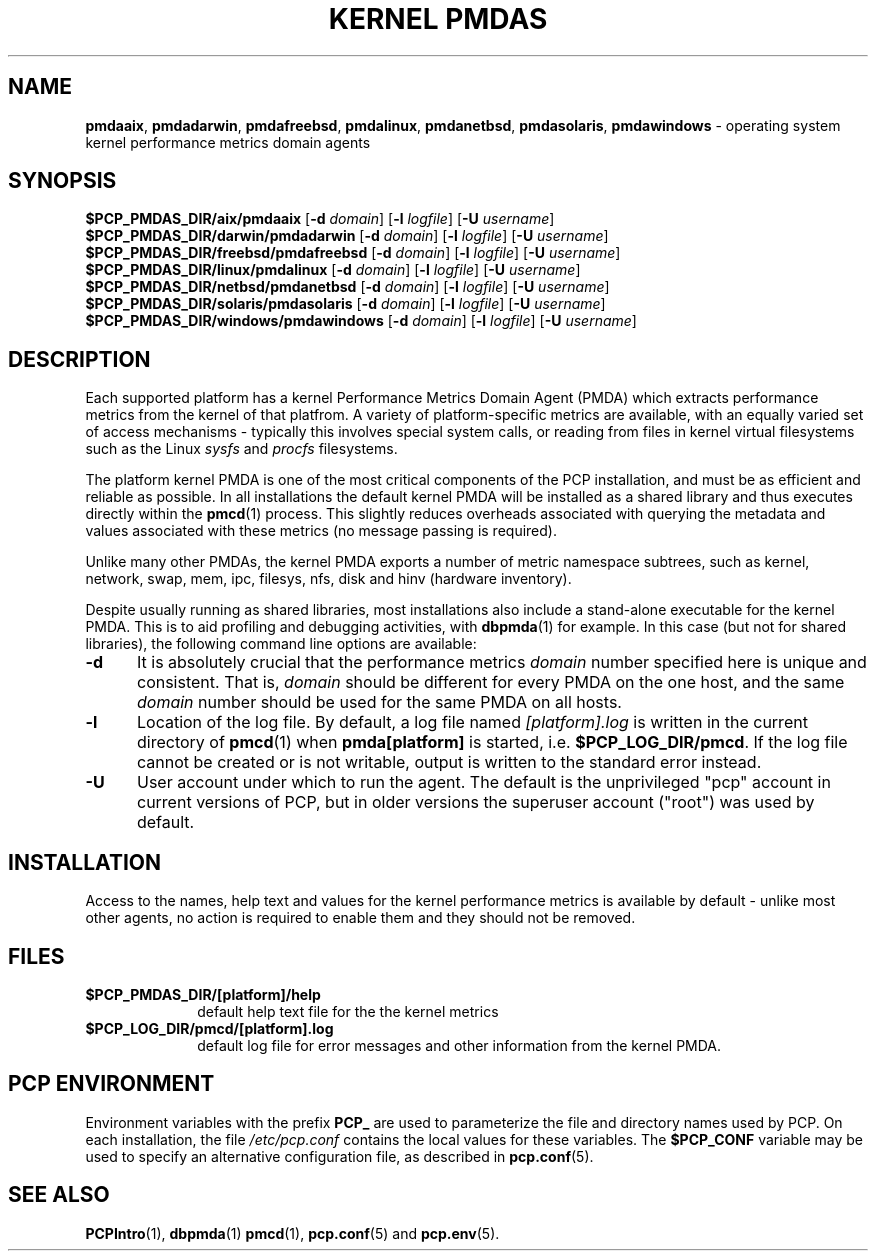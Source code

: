 '\"macro stdmacro
.\"
.\" Copyright (c) 2014 Red Hat.
.\"
.\" This program is free software; you can redistribute it and/or modify it
.\" under the terms of the GNU General Public License as published by the
.\" Free Software Foundation; either version 2 of the License, or (at your
.\" option) any later version.
.\"
.\" This program is distributed in the hope that it will be useful, but
.\" WITHOUT ANY WARRANTY; without even the implied warranty of MERCHANTABILITY
.\" or FITNESS FOR A PARTICULAR PURPOSE.  See the GNU General Public License
.\" for more details.
.\"
.TH "KERNEL PMDAS" 1 "PCP" "Performance Co-Pilot"
.SH NAME
\f3pmdaaix\f1,
\f3pmdadarwin\f1,
\f3pmdafreebsd\f1,
\f3pmdalinux\f1,
\f3pmdanetbsd\f1,
\f3pmdasolaris\f1,
\f3pmdawindows\f1 \- operating system kernel performance metrics domain agents
.SH SYNOPSIS
\f3$PCP_PMDAS_DIR/aix/pmdaaix\f1
[\f3\-d\f1 \f2domain\f1]
[\f3\-l\f1 \f2logfile\f1]
[\f3\-U\f1 \f2username\f1]
.br
\f3$PCP_PMDAS_DIR/darwin/pmdadarwin\f1
[\f3\-d\f1 \f2domain\f1]
[\f3\-l\f1 \f2logfile\f1]
[\f3\-U\f1 \f2username\f1]
.br
\f3$PCP_PMDAS_DIR/freebsd/pmdafreebsd\f1
[\f3\-d\f1 \f2domain\f1]
[\f3\-l\f1 \f2logfile\f1]
[\f3\-U\f1 \f2username\f1]
.br
\f3$PCP_PMDAS_DIR/linux/pmdalinux\f1
[\f3\-d\f1 \f2domain\f1]
[\f3\-l\f1 \f2logfile\f1]
[\f3\-U\f1 \f2username\f1]
.br
\f3$PCP_PMDAS_DIR/netbsd/pmdanetbsd\f1
[\f3\-d\f1 \f2domain\f1]
[\f3\-l\f1 \f2logfile\f1]
[\f3\-U\f1 \f2username\f1]
.br
\f3$PCP_PMDAS_DIR/solaris/pmdasolaris\f1
[\f3\-d\f1 \f2domain\f1]
[\f3\-l\f1 \f2logfile\f1]
[\f3\-U\f1 \f2username\f1]
.br
\f3$PCP_PMDAS_DIR/windows/pmdawindows\f1
[\f3\-d\f1 \f2domain\f1]
[\f3\-l\f1 \f2logfile\f1]
[\f3\-U\f1 \f2username\f1]
.SH DESCRIPTION
Each supported platform has a kernel Performance Metrics Domain
Agent (PMDA) which extracts performance metrics from the kernel
of that platfrom.
A variety of platform-specific metrics are available, with an
equally varied set of access mechanisms - typically this involves
special system calls, or reading from files in kernel virtual
filesystems such as the Linux
.I sysfs
and
.I procfs
filesystems.
.PP
The platform kernel PMDA is one of the most critical components
of the PCP installation, and must be as efficient and reliable
as possible.
In all installations the default kernel PMDA will be installed
as a shared library and thus executes directly within the
.BR pmcd (1)
process.
This slightly reduces overheads associated with querying the
metadata and values associated with these metrics (no message
passing is required).
.PP
Unlike many other PMDAs, the kernel PMDA exports a number of
metric namespace subtrees, such as kernel, network, swap, mem,
ipc, filesys, nfs, disk and hinv (hardware inventory).
.PP
Despite usually running as shared libraries, most installations
also include a stand-alone executable for the kernel PMDA.
This is to aid profiling and debugging activities, with
.BR dbpmda (1)
for example.
In this case (but not for shared libraries), the following
command line options are available:
.TP 5
.B \-d
It is absolutely crucial that the performance metrics
.I domain
number specified here is unique and consistent.
That is,
.I domain
should be different for every PMDA on the one host, and the same
.I domain
number should be used for the same PMDA on all hosts.
.TP
.B \-l
Location of the log file.  By default, a log file named
.I [platform].log
is written in the current directory of
.BR pmcd (1)
when
.B pmda[platform]
is started, i.e.
.BR $PCP_LOG_DIR/pmcd .
If the log file cannot
be created or is not writable, output is written to the standard error instead.
.TP
.B \-U
User account under which to run the agent.
The default is the unprivileged "pcp" account in current versions of PCP,
but in older versions the superuser account ("root") was used by default.
.SH INSTALLATION
Access to the names, help text and values for the kernel performance
metrics is available by default - unlike most other agents, no action
is required to enable them and they should not be removed.
.SH FILES
.PD 0
.TP 10
.B $PCP_PMDAS_DIR/[platform]/help
default help text file for the the kernel metrics
.TP 10
.B $PCP_LOG_DIR/pmcd/[platform].log
default log file for error messages and other information from
the kernel PMDA.
.PD
.SH "PCP ENVIRONMENT"
Environment variables with the prefix
.B PCP_
are used to parameterize the file and directory names
used by PCP.
On each installation, the file
.I /etc/pcp.conf
contains the local values for these variables.
The
.B $PCP_CONF
variable may be used to specify an alternative
configuration file,
as described in
.BR pcp.conf (5).
.SH SEE ALSO
.BR PCPIntro (1),
.BR dbpmda (1)
.BR pmcd (1),
.BR pcp.conf (5)
and
.BR pcp.env (5).
